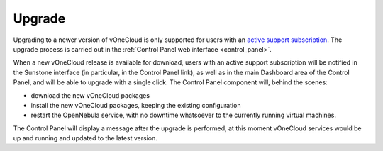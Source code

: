 .. _upgrade:

=======
Upgrade
=======

Upgrading to a newer version of vOneCloud is only supported for users with an `active support subscription <http://vonecloud.today/#support>`__. The upgrade process is carried out in the :ref:`Control Panel web interface <control_panel>`. 

When a new vOneCloud release is available for download, users with an active support subscription will be notified in the Sunstone interface (in particular, in the Control Panel link), as well as in the main Dashboard area of the Control Panel, and will be able to upgrade with a single click. The Control Panel component will, behind the scenes:

- download the new vOneCloud packages
- install the new vOneCloud packages, keeping the existing configuration 
- restart the OpenNebula service, with no downtime whatsoever to the currently running virtual machines. 

The Control Panel will display a message after the upgrade is performed, at this moment vOneCloud services would be up and running and updated to the latest version.
